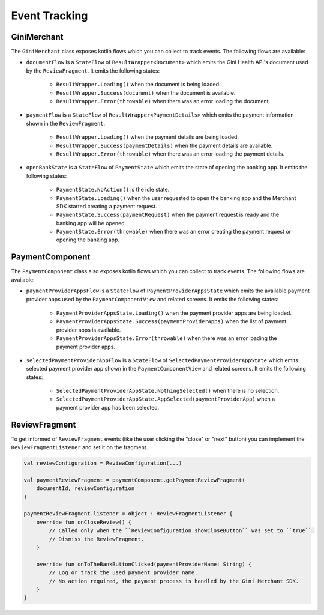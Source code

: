 Event Tracking
==============

GiniMerchant
----------

The ``GiniMerchant`` class exposes kotlin flows which you can collect to track events. The following flows are available:

* ``documentFlow`` is a ``StateFlow`` of ``ResultWrapper<Document>`` which emits the Gini Health API's document used by
  the ``ReviewFragment``. It emits the following states:
   * ``ResultWrapper.Loading()`` when the document is being loaded.
   * ``ResultWrapper.Success(document)`` when the document is available.
   * ``ResultWrapper.Error(throwable)`` when there was an error loading the document.
* ``paymentFlow`` is a ``StateFlow`` of ``ResultWrapper<PaymentDetails>`` which emits the payment information shown in
  the ``ReviewFragment``.
   * ``ResultWrapper.Loading()`` when the payment details are being loaded.
   * ``ResultWrapper.Success(paymentDetails)`` when the payment details are available.
   * ``ResultWrapper.Error(throwable)`` when there was an error loading the payment details.
* ``openBankState`` is a ``StateFlow`` of ``PaymentState`` which emits the state of opening the banking app. It emits
  the following states:
   * ``PaymentState.NoAction()`` is the idle state.
   * ``PaymentState.Loading()`` when the user requested to open the banking app and the Merchant SDK started creating a
     payment request.
   * ``PaymentState.Success(paymentRequest)`` when the payment request is ready and the banking app will be opened.
   * ``PaymentState.Error(throwable)`` when there was an error creating the payment request or opening the banking app.

PaymentComponent
----------------

The ``PaymentComponent`` class also exposes kotlin flows which you can collect to track events. The following flows are available:

* ``paymentProviderAppsFlow`` is a ``StateFlow`` of ``PaymentProviderAppsState`` which emits the available payment provider apps used by
  the ``PaymentComponentView`` and related screens. It emits the following states:
   * ``PaymentProviderAppsState.Loading()`` when the payment provider apps are being loaded.
   * ``PaymentProviderAppsState.Success(paymentProviderApps)`` when the list of payment provider apps is available.
   * ``PaymentProviderAppsState.Error(throwable)`` when there was an error loading the payment provider apps.
* ``selectedPaymentProviderAppFlow`` is a ``StateFlow`` of ``SelectedPaymentProviderAppState`` which emits selected payment provider app shown in
  the ``PaymentComponentView`` and related screens. It emits the following states:
   * ``SelectedPaymentProviderAppState.NothingSelected()`` when there is no selection.
   * ``SelectedPaymentProviderAppState.AppSelected(paymentProviderApp)`` when a payment provider app has been selected.

ReviewFragment
--------------

To get informed of ``ReviewFragment`` events (like the user clicking the "close" or "next" button) you can implement
the ``ReviewFragmentListener`` and set it on the fragment.

.. code-block:: kotlin

    val reviewConfiguration = ReviewConfiguration(...)

    val paymentReviewFragment = paymentComponent.getPaymentReviewFragment(
        documentId, reviewConfiguration
    )

    paymentReviewFragment.listener = object : ReviewFragmentListener {
        override fun onCloseReview() {
            // Called only when the ``ReviewConfiguration.showCloseButton`` was set to ``true``.
            // Dismiss the ReviewFragment.
        }

        override fun onToTheBankButtonClicked(paymentProviderName: String) {
            // Log or track the used payment provider name.
            // No action required, the payment process is handled by the Gini Merchant SDK.
        }
    }

